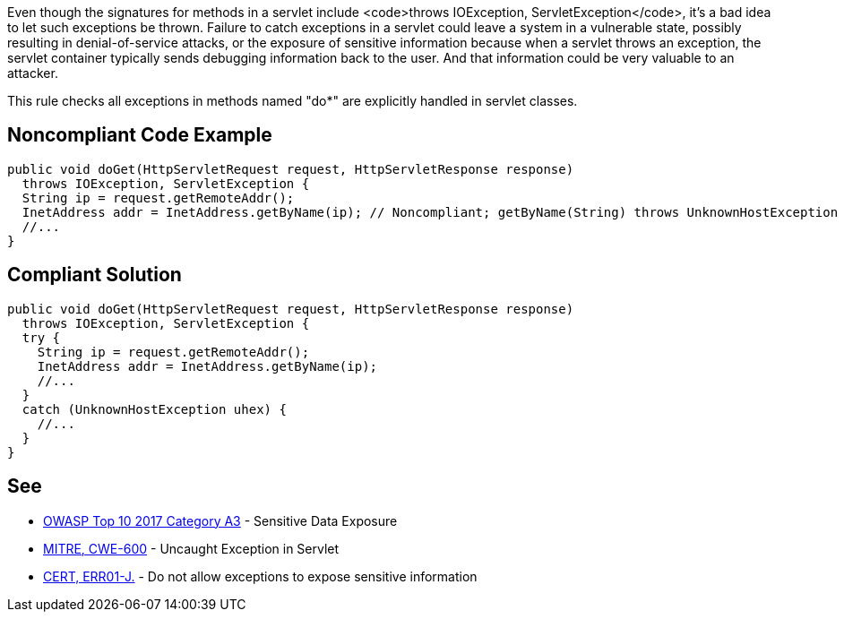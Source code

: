 Even though the signatures for methods in a servlet include <code>throws IOException, ServletException</code>, it's a bad idea to let such exceptions be thrown. Failure to catch exceptions in a servlet could leave a system in a vulnerable state, possibly resulting in denial-of-service attacks, or the exposure of sensitive information because when a servlet throws an exception, the servlet container typically sends debugging information back to the user. And that information could be very valuable to an attacker. 

This rule checks all exceptions in methods named "do*" are explicitly handled in servlet classes.


== Noncompliant Code Example

----
public void doGet(HttpServletRequest request, HttpServletResponse response) 
  throws IOException, ServletException {
  String ip = request.getRemoteAddr();
  InetAddress addr = InetAddress.getByName(ip); // Noncompliant; getByName(String) throws UnknownHostException
  //...
}
----


== Compliant Solution

----
public void doGet(HttpServletRequest request, HttpServletResponse response) 
  throws IOException, ServletException {
  try {
    String ip = request.getRemoteAddr();
    InetAddress addr = InetAddress.getByName(ip);
    //...
  } 
  catch (UnknownHostException uhex) {
    //...
  }
}
----


== See

* https://www.owasp.org/index.php/Top_10-2017_A3-Sensitive_Data_Exposure[OWASP Top 10 2017 Category A3] - Sensitive Data Exposure
* http://cwe.mitre.org/data/definitions/600.html[MITRE, CWE-600] - Uncaught Exception in Servlet
* https://www.securecoding.cert.org/confluence/x/s4EVAQ[CERT, ERR01-J.] - Do not allow exceptions to expose sensitive information



